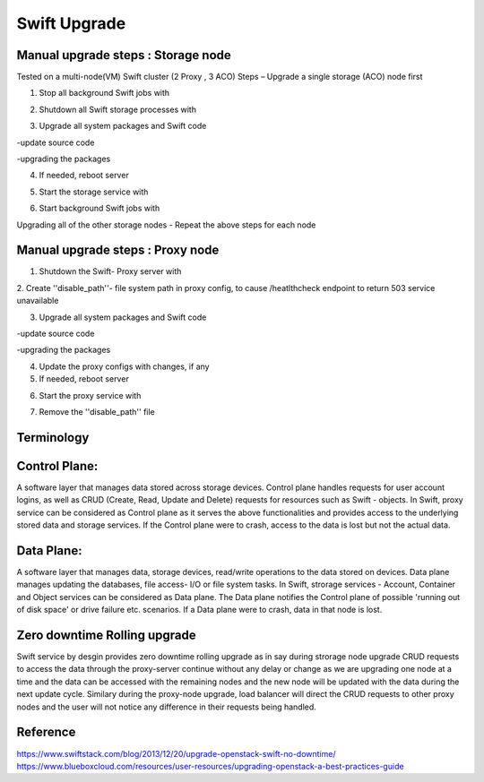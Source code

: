 =============
Swift Upgrade
=============
Manual upgrade steps : Storage node
~~~~~~~~~~~~~~~~~~~~~~~~~~~~~~~~~~~

Tested on a multi-node(VM) Swift cluster (2 Proxy , 3 ACO)
Steps – Upgrade a single storage (ACO) node first

1.	Stop all background Swift jobs with

.. code::
   $ swift-init rest stop

2.	Shutdown all Swift storage processes with

.. code::
   $ swift-init {account|container|object} shutdown --graceful

3.	Upgrade all system packages and Swift code

-update source code

.. code::
   $ git tag –l # lists all the tags for the given repo
   $ git checkout <tag_to_update_to>

-upgrading the packages

.. code::
   $ sudo pip install –r requirements.txt --upgrade
   $ sudo pip install –r test-requirements.txt –upgrade
   $ sudo python setup.py install

4.	If needed, reboot server

.. code::
   $ sudo reboot

5.	Start the storage service with

.. code::
   $ swift-init {account|container|object} start

6.	Start background Swift jobs with

.. code::
   $ swift-init rest start

Upgrading all of the other storage nodes
-	Repeat the above steps for each node

Manual upgrade steps : Proxy node
~~~~~~~~~~~~~~~~~~~~~~~~~~~~~~~~~

1.	Shutdown the Swift- Proxy server with

.. code::
   $ swift-init proxy shutdown [ --graceful ]

2. Create ''disable_path''- file system path in proxy config, to cause
/heatlthcheck endpoint to return 503 service unavailable

3.	Upgrade all system packages and Swift code

-update source code

.. code::
   $ git tag –l # lists all the tags for the given repo
   $ git checkout <tag_to_update_to>

-upgrading the packages

.. code::
   $ sudo pip install –r requirements.txt --upgrade
   $ sudo pip install –r test-requirements.txt –upgrade
   $ sudo python setup.py install

4. Update the proxy configs with changes, if any

5.	If needed, reboot server

.. code::
   $ sudo reboot

6.	Start the proxy service with

.. code::
   $ swift-init proxy start

7. Remove the ''disable_path'' file


Terminology
~~~~~~~~~~~

Control Plane:
~~~~~~~~~~~~~~
A software layer that manages data stored across storage devices. Control
plane handles requests for user account logins, as well as CRUD (Create,
Read, Update and Delete) requests for resources such as Swift - objects. In
Swift, proxy service can be considered as Control plane as it serves
the above functionalities and provides access to the underlying stored data
and storage services. If the Control plane were to crash, access to the data
is lost but not the actual data.

Data Plane:
~~~~~~~~~~~
A software layer that manages data, storage devices, read/write operations to
the data stored on devices. Data plane manages updating the databases, file
access- I/O or file system tasks. In Swift, strorage services - Account,
Container and Object services can be considered as Data plane. The Data plane
notifies the Control plane of possible 'running out of disk space' or drive
failure etc. scenarios. If a Data plane were to crash, data in that node is
lost.

Zero downtime Rolling upgrade
~~~~~~~~~~~~~~~~~~~~~~~~~~~~~
Swift service by desgin provides zero downtime rolling upgrade as in say
during strorage node upgrade CRUD requests to access the data through the
proxy-server continue without any delay or change as we are upgrading one
node at a time and the data can be accessed with the remaining nodes and the
new node will be updated with the data during the next update cycle. Similary
during the proxy-node upgrade, load balancer will direct the CRUD requests
to other proxy nodes and the user will not notice any difference in their
requests being handled.

Reference
~~~~~~~~~

https://www.swiftstack.com/blog/2013/12/20/upgrade-openstack-swift-no-downtime/
https://www.blueboxcloud.com/resources/user-resources/upgrading-openstack-a-best-practices-guide
